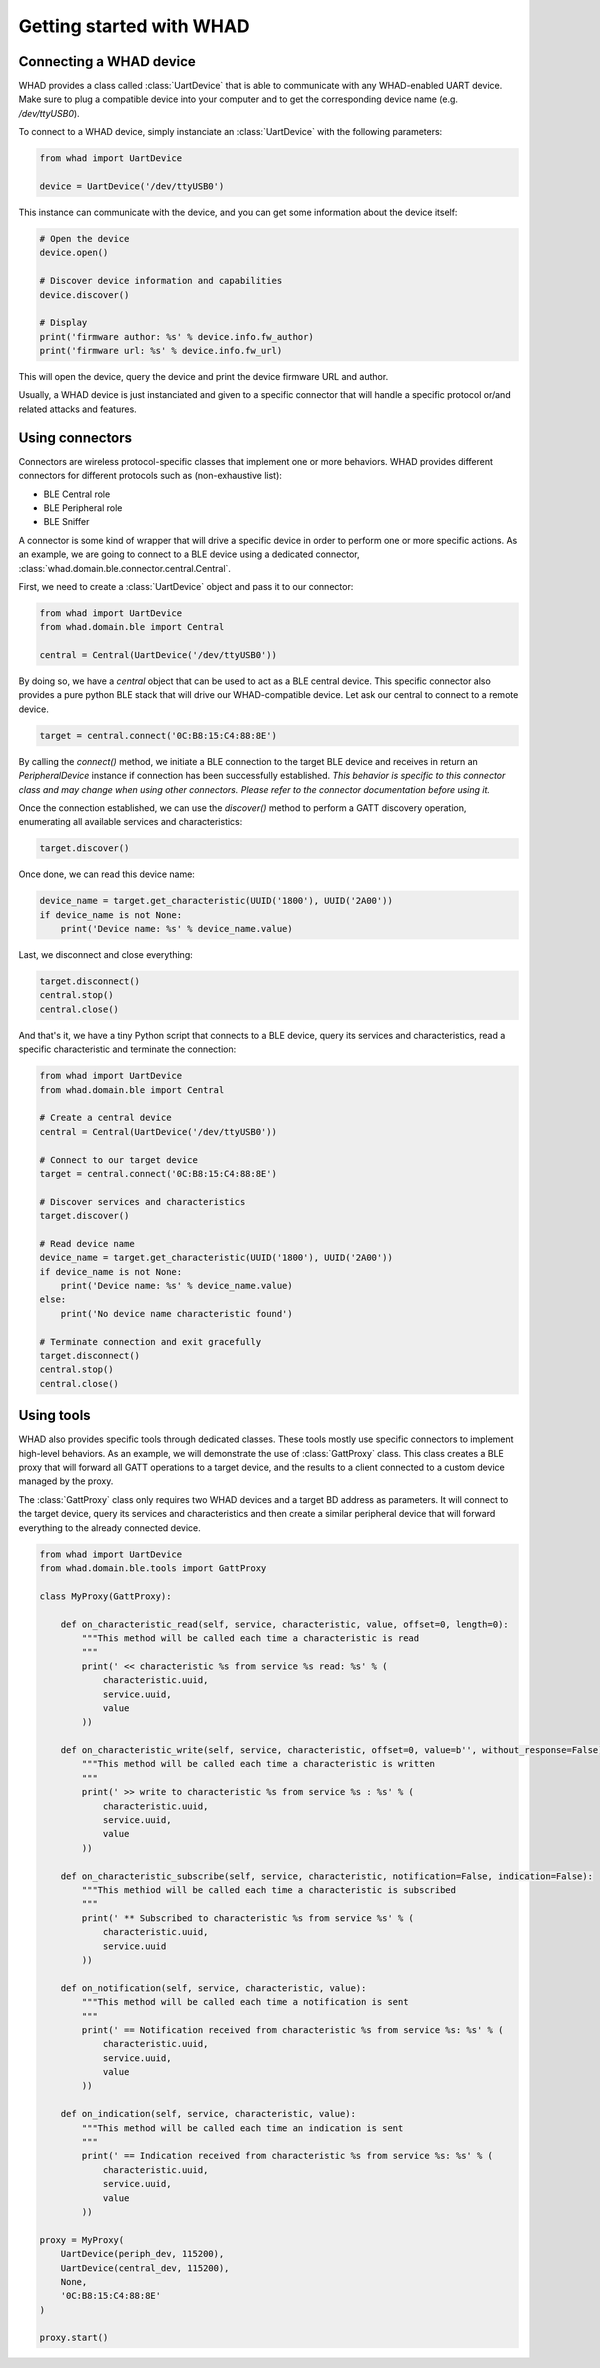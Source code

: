 Getting started with WHAD
=========================

Connecting a WHAD device
------------------------

WHAD provides a class called :class:`UartDevice` that is able to communicate with
any WHAD-enabled UART device. Make sure to plug a compatible device into your
computer and to get the corresponding device name (e.g. */dev/ttyUSB0*).

To connect to a WHAD device, simply instanciate an :class:`UartDevice` with the
following parameters:

.. code-block:: python

    from whad import UartDevice

    device = UartDevice('/dev/ttyUSB0')

This instance can communicate with the device, and you can get some information
about the device itself:

.. code-block:: python

    # Open the device
    device.open()
    
    # Discover device information and capabilities
    device.discover()

    # Display 
    print('firmware author: %s' % device.info.fw_author)
    print('firmware url: %s' % device.info.fw_url)

This will open the device, query the device and print the device firmware URL and author.

Usually, a WHAD device is just instanciated and given to a specific connector that will
handle a specific protocol or/and related attacks and features. 


Using connectors
----------------

Connectors are wireless protocol-specific classes that implement one or more behaviors.
WHAD provides different connectors for different protocols such as (non-exhaustive list):

* BLE Central role
* BLE Peripheral role
* BLE Sniffer

A connector is some kind of wrapper that will drive a specific device in order to
perform one or more specific actions. As an example, we are going to connect to
a BLE device using a dedicated connector, :class:`whad.domain.ble.connector.central.Central`.

First, we need to create a :class:`UartDevice` object and pass it to our connector:

.. code-block:: python

    from whad import UartDevice
    from whad.domain.ble import Central

    central = Central(UartDevice('/dev/ttyUSB0'))

By doing so, we have a `central` object that can be used to act as a BLE central device.
This specific connector also provides a pure python BLE stack that will drive our
WHAD-compatible device. Let ask our central to connect to a remote device.

.. code-block:: python

    target = central.connect('0C:B8:15:C4:88:8E')

By calling the `connect()` method, we initiate a BLE connection to the target BLE device
and receives in return an `PeripheralDevice` instance if connection has been successfully
established. *This behavior is specific to this connector class and may change when using
other connectors. Please refer to the connector documentation before using it.*

Once the connection established, we can use the `discover()` method to perform a GATT
discovery operation, enumerating all available services and characteristics:

.. code-block:: python

    target.discover()

Once done, we can read this device name:

.. code-block:: python

    device_name = target.get_characteristic(UUID('1800'), UUID('2A00'))
    if device_name is not None:
        print('Device name: %s' % device_name.value)

Last, we disconnect and close everything:

.. code-block:: python

    target.disconnect()
    central.stop()
    central.close()

And that's it, we have a tiny Python script that connects to a BLE device,
query its services and characteristics, read a specific characteristic and
terminate the connection:

.. code-block:: python

    from whad import UartDevice
    from whad.domain.ble import Central

    # Create a central device
    central = Central(UartDevice('/dev/ttyUSB0'))

    # Connect to our target device
    target = central.connect('0C:B8:15:C4:88:8E')

    # Discover services and characteristics
    target.discover()

    # Read device name
    device_name = target.get_characteristic(UUID('1800'), UUID('2A00'))
    if device_name is not None:
        print('Device name: %s' % device_name.value)
    else:
        print('No device name characteristic found')
    
    # Terminate connection and exit gracefully
    target.disconnect()
    central.stop()
    central.close()

Using tools
-----------

WHAD also provides specific tools through dedicated classes. These tools mostly
use specific connectors to implement high-level behaviors. As an example, we
will demonstrate the use of :class:`GattProxy` class. This class creates a BLE
proxy that will forward all GATT operations to a target device, and the results
to a client connected to a custom device managed by the proxy.

The :class:`GattProxy` class only requires two WHAD devices and a target BD
address as parameters. It will connect to the target device, query its services
and characteristics and then create a similar peripheral device that will
forward everything to the already connected device. 

.. code-block:: python

    from whad import UartDevice
    from whad.domain.ble.tools import GattProxy

    class MyProxy(GattProxy):

        def on_characteristic_read(self, service, characteristic, value, offset=0, length=0):
            """This method will be called each time a characteristic is read
            """
            print(' << characteristic %s from service %s read: %s' % (
                characteristic.uuid,
                service.uuid,
                value
            ))

        def on_characteristic_write(self, service, characteristic, offset=0, value=b'', without_response=False):
            """This method will be called each time a characteristic is written
            """
            print(' >> write to characteristic %s from service %s : %s' % (
                characteristic.uuid,
                service.uuid,
                value
            ))

        def on_characteristic_subscribe(self, service, characteristic, notification=False, indication=False):
            """This methiod will be called each time a characteristic is subscribed
            """
            print(' ** Subscribed to characteristic %s from service %s' % (
                characteristic.uuid,
                service.uuid
            ))

        def on_notification(self, service, characteristic, value):
            """This method will be called each time a notification is sent
            """
            print(' == Notification received from characteristic %s from service %s: %s' % (
                characteristic.uuid,
                service.uuid,
                value               
            ))

        def on_indication(self, service, characteristic, value):
            """This method will be called each time an indication is sent
            """
            print(' == Indication received from characteristic %s from service %s: %s' % (
                characteristic.uuid,
                service.uuid,
                value               
            ))

    proxy = MyProxy(
        UartDevice(periph_dev, 115200),
        UartDevice(central_dev, 115200),
        None,
        '0C:B8:15:C4:88:8E'
    )

    proxy.start()